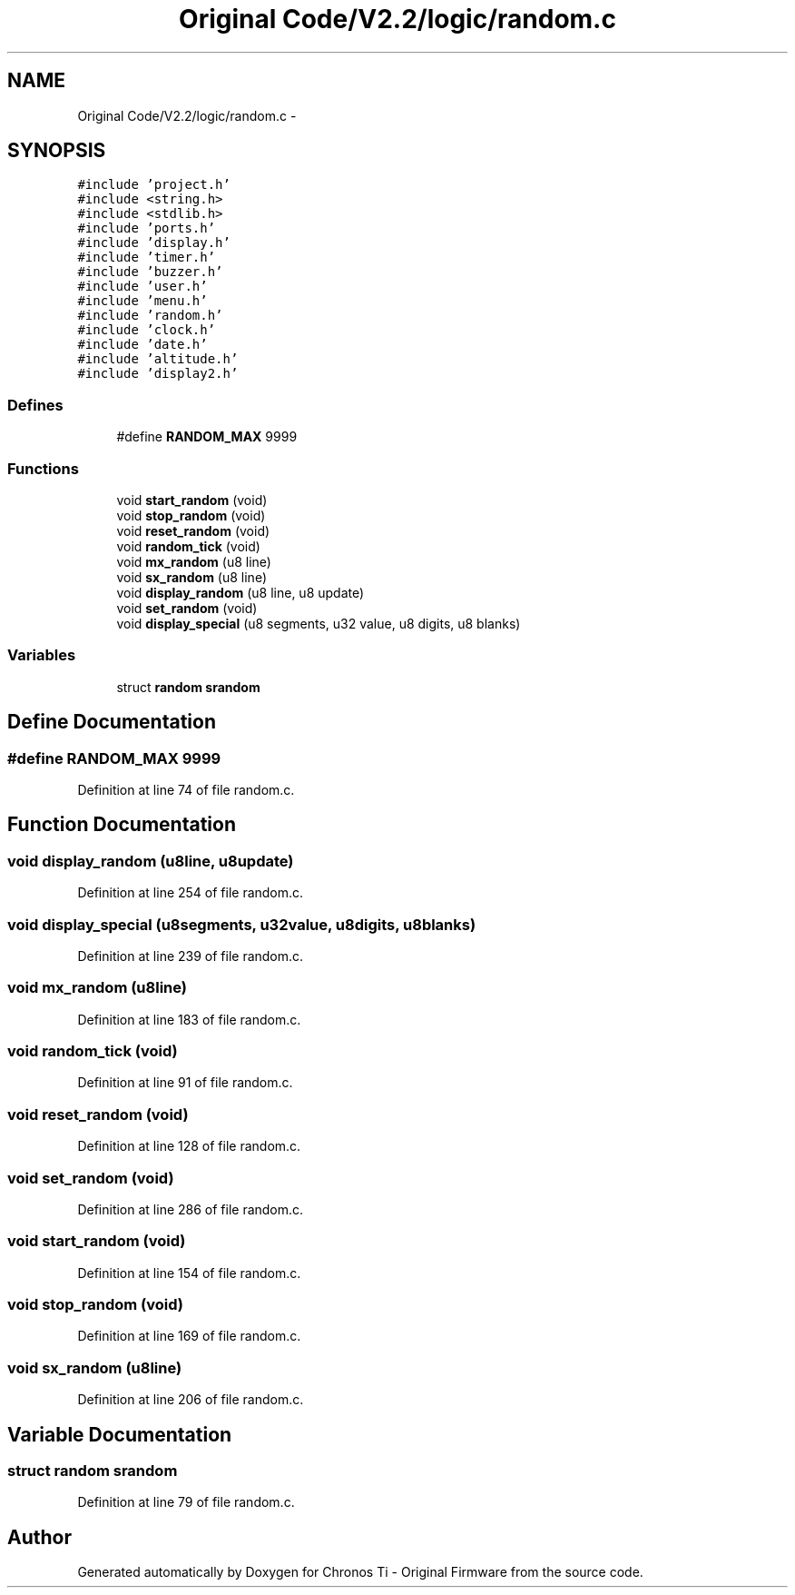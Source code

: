 .TH "Original Code/V2.2/logic/random.c" 3 "Sun Jun 16 2013" "Version VER 0.0" "Chronos Ti - Original Firmware" \" -*- nroff -*-
.ad l
.nh
.SH NAME
Original Code/V2.2/logic/random.c \- 
.SH SYNOPSIS
.br
.PP
\fC#include 'project\&.h'\fP
.br
\fC#include <string\&.h>\fP
.br
\fC#include <stdlib\&.h>\fP
.br
\fC#include 'ports\&.h'\fP
.br
\fC#include 'display\&.h'\fP
.br
\fC#include 'timer\&.h'\fP
.br
\fC#include 'buzzer\&.h'\fP
.br
\fC#include 'user\&.h'\fP
.br
\fC#include 'menu\&.h'\fP
.br
\fC#include 'random\&.h'\fP
.br
\fC#include 'clock\&.h'\fP
.br
\fC#include 'date\&.h'\fP
.br
\fC#include 'altitude\&.h'\fP
.br
\fC#include 'display2\&.h'\fP
.br

.SS "Defines"

.in +1c
.ti -1c
.RI "#define \fBRANDOM_MAX\fP   9999"
.br
.in -1c
.SS "Functions"

.in +1c
.ti -1c
.RI "void \fBstart_random\fP (void)"
.br
.ti -1c
.RI "void \fBstop_random\fP (void)"
.br
.ti -1c
.RI "void \fBreset_random\fP (void)"
.br
.ti -1c
.RI "void \fBrandom_tick\fP (void)"
.br
.ti -1c
.RI "void \fBmx_random\fP (u8 line)"
.br
.ti -1c
.RI "void \fBsx_random\fP (u8 line)"
.br
.ti -1c
.RI "void \fBdisplay_random\fP (u8 line, u8 update)"
.br
.ti -1c
.RI "void \fBset_random\fP (void)"
.br
.ti -1c
.RI "void \fBdisplay_special\fP (u8 segments, u32 value, u8 digits, u8 blanks)"
.br
.in -1c
.SS "Variables"

.in +1c
.ti -1c
.RI "struct \fBrandom\fP \fBsrandom\fP"
.br
.in -1c
.SH "Define Documentation"
.PP 
.SS "#define \fBRANDOM_MAX\fP   9999"
.PP
Definition at line 74 of file random\&.c\&.
.SH "Function Documentation"
.PP 
.SS "void \fBdisplay_random\fP (u8line, u8update)"
.PP
Definition at line 254 of file random\&.c\&.
.SS "void \fBdisplay_special\fP (u8segments, u32value, u8digits, u8blanks)"
.PP
Definition at line 239 of file random\&.c\&.
.SS "void \fBmx_random\fP (u8line)"
.PP
Definition at line 183 of file random\&.c\&.
.SS "void \fBrandom_tick\fP (void)"
.PP
Definition at line 91 of file random\&.c\&.
.SS "void \fBreset_random\fP (void)"
.PP
Definition at line 128 of file random\&.c\&.
.SS "void \fBset_random\fP (void)"
.PP
Definition at line 286 of file random\&.c\&.
.SS "void \fBstart_random\fP (void)"
.PP
Definition at line 154 of file random\&.c\&.
.SS "void \fBstop_random\fP (void)"
.PP
Definition at line 169 of file random\&.c\&.
.SS "void \fBsx_random\fP (u8line)"
.PP
Definition at line 206 of file random\&.c\&.
.SH "Variable Documentation"
.PP 
.SS "struct \fBrandom\fP \fBsrandom\fP"
.PP
Definition at line 79 of file random\&.c\&.
.SH "Author"
.PP 
Generated automatically by Doxygen for Chronos Ti - Original Firmware from the source code\&.
